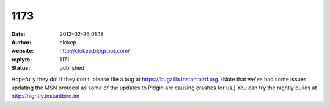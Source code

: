 1173
####
:date: 2012-02-26 01:18
:author: clokep
:website: http://clokep.blogspot.com/
:replyto: 1171
:status: published

Hopefully they do! If they don't, please file a bug at https://bugzilla.instantbird.org. (Note that we've had some issues updating the MSN protocol as some of the updates to Pidgin are causing crashes for us.) You can try the nightly builds at http://nightly.instantbird.im
